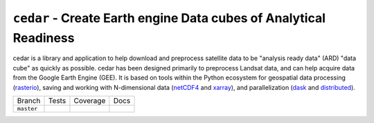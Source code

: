 ==================================================================
``cedar`` - Create Earth engine Data cubes of Analytical Readiness
==================================================================

cedar is a library and application to help download and preprocess
satellite data to be "analysis ready data" (ARD) "data cube" as quickly as
possible. cedar has been designed primarily to preprocess Landsat data, and can
help acquire data from the Google Earth Engine (GEE). It is based on tools
within the Python ecosystem for geospatial data processing (rasterio_), saving
and working with N-dimensional data (netCDF4_ and xarray_), and parallelization
(dask_ and distributed_).


+------------+-------------+--------------+--------------+
| Branch     |  Tests      | Coverage     |   Docs       |
+------------+-------------+--------------+--------------+
| ``master`` | |ci_master| | |cov_master| | |doc_master| |
+------------+-------------+--------------+--------------+


.. |ci_master| image:: https://travis-ci.com/ceholden/cedar-datacube.svg?token=fpEUL8V3obFi2DonCumW&branch=master
    :target: https://travis-ci.com/ceholden/cedar-datacube
    :alt: Continuous integration test status

.. |cov_master| image:: https://ceholden.github.io/cedar-datacube/master/coverage_badge.svg
    :target: https://ceholden.github.io/cedar-datacube/master/coverage/index.html
    :alt: Test coverage

.. |doc_master| image:: https://travis-ci.com/ceholden/cedar-datacube.svg?token=fpEUL8V3obFi2DonCumW&branch=master
    :target: https://ceholden.github.io/cedar-datacube/master/
    :alt: Documentation


.. _rasterio: https://rasterio.readthedocs.io
.. _xarray: http://xarray.pydata.org
.. _dask: http://docs.dask.org/en/latest/
.. _distributed: http://distributed.dask.org/en/latest/
.. _netCDF4: http://unidata.github.io/netcdf4-python/
